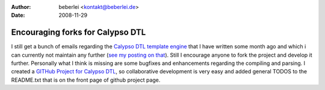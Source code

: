 :author: beberlei <kontakt@beberlei.de>
:date: 2008-11-29

Encouraging forks for Calypso DTL
=================================

I still get a bunch of emails regarding the `Calypso DTL template
engine <http://www.beberlei.de/calypso>`_ that I have written some month
ago and which i can currently not maintain any further (`see my posting
on that <http://www.whitewashing.de/blog/articles/86>`_). Still I
encourage anyone to fork the project and develop it further. Personally
what I think is missing are some bugfixes and enhancements regarding the
compiling and parsing. I created a `GITHub Project for Calypso
DTL <http://github.com/beberlei/calypsodtl/tree/master>`_, so
collaborative development is very easy and added general TODOS to the
README.txt that is on the front page of github project page.
